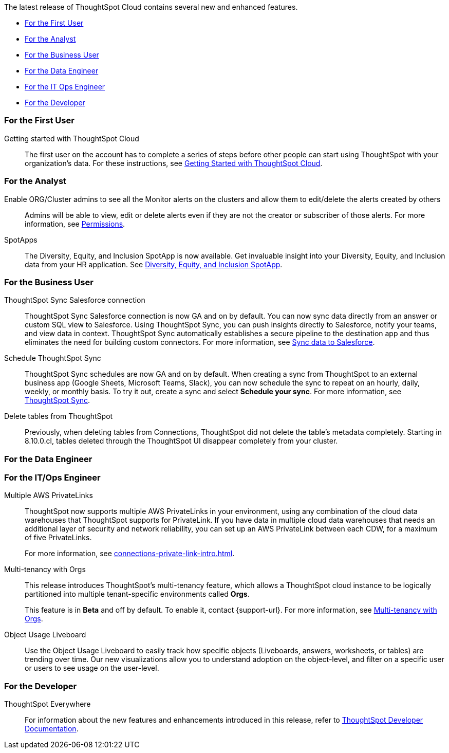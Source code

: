 The latest release of ThoughtSpot Cloud contains several new and enhanced features.

* <<8-10-0-cl-first,For the First User>>
* <<8-10-0-cl-analyst,For the Analyst>>
* <<8-10-0-cl-business-user,For the Business User>>
* <<8-10-0-cl-data-engineer,For the Data Engineer>>
* <<8-10-0-cl-it-ops-engineer,For the IT Ops Engineer>>
* <<8-10-0-cl-developer,For the Developer>>

[#8-10-0-cl-first]
=== For the First User

Getting started with ThoughtSpot Cloud::
The first user on the account has to complete a series of steps before other people can start using ThoughtSpot with your organization's data.
For these instructions, see xref:ts-cloud-getting-started.adoc[Getting Started with ThoughtSpot Cloud].

[#8-10-0-cl-analyst]
=== For the Analyst

Enable ORG/Cluster admins to see all the Monitor alerts on the clusters and allow them to edit/delete the alerts created by others::

Admins will be able to view, edit or delete alerts even if they are not the creator or subscriber of those alerts. For more information, see xref:monitor.adoc[Permissions].

SpotApps::

The Diversity, Equity, and Inclusion SpotApp is now available. Get invaluable insight into your Diversity, Equity, and Inclusion data from your HR application. See xref:spotapps-dei.adoc[Diversity, Equity, and Inclusion SpotApp].

[#8-10-0-cl-business-user]
=== For the Business User

ThoughtSpot Sync Salesforce connection::

ThoughtSpot Sync Salesforce connection is now GA and on by default. You can now sync data directly from an answer or custom SQL view to Salesforce. Using ThoughtSpot Sync, you can push insights directly to Salesforce, notify your teams, and view data in context. ThoughtSpot Sync automatically establishes a secure pipeline to the destination app and thus eliminates the need for building custom connectors. For more information, see xref:sync-salesforce.adoc[Sync data to Salesforce].

Schedule ThoughtSpot Sync::
ThoughtSpot Sync schedules are now GA and on by default. When creating a sync from ThoughtSpot to an external business app (Google Sheets, Microsoft Teams, Slack), you can now schedule the sync to repeat on an hourly, daily, weekly, or monthly basis. To try it out, create a sync and select *Schedule your sync*. For more information, see xref:thoughtspot-sync.adoc#pipelines[ThoughtSpot Sync].

Delete tables from ThoughtSpot::
Previously, when deleting tables from Connections, ThoughtSpot did not delete the table’s metadata completely. Starting in 8.10.0.cl, tables deleted through the ThoughtSpot UI disappear completely from your cluster.

[#8-10-0-cl-data-engineer]
=== For the Data Engineer

[#8-10-0-cl-it-ops-engineer]
=== For the IT/Ops Engineer


Multiple AWS PrivateLinks::

ThoughtSpot now supports multiple AWS PrivateLinks in your environment, using any combination of the cloud data warehouses that ThoughtSpot supports for PrivateLink. If you have data in multiple cloud data warehouses that needs an additional layer of security and network reliability, you can set up an AWS PrivateLink between each CDW, for a maximum of five PrivateLinks.
+
For more information, see xref:connections-private-link-intro.adoc[].

Multi-tenancy with Orgs::

This release introduces ThoughtSpot’s multi-tenancy feature, which allows a ThoughtSpot cloud instance to be logically partitioned into multiple tenant-specific environments called *Orgs*.
+
This feature is in *Beta* and off by default. To enable it, contact {support-url}. For more information, see xref:orgs-overview.adoc[Multi-tenancy with Orgs].

Object Usage Liveboard::
Use the Object Usage Liveboard to easily track how specific objects (Liveboards, answers, worksheets, or tables) are trending over time. Our new visualizations allow you to understand adoption on the object-level, and filter on a specific user or users to see usage on the user-level.

[#8-10-0-cl-developer]
=== For the Developer

ThoughtSpot Everywhere:: For information about the new features and enhancements introduced in this release, refer to https://developers.thoughtspot.com/docs/?pageid=whats-new[ThoughtSpot Developer Documentation^].
